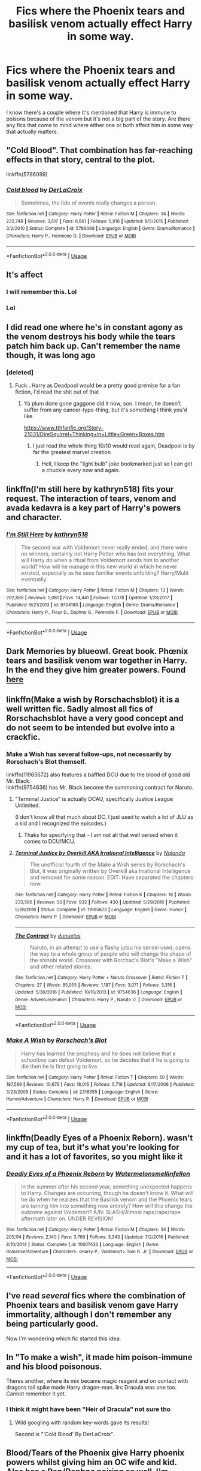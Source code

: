 #+TITLE: Fics where the Phoenix tears and basilisk venom actually effect Harry in some way.

* Fics where the Phoenix tears and basilisk venom actually effect Harry in some way.
:PROPERTIES:
:Author: thedavey2
:Score: 13
:DateUnix: 1538455659.0
:DateShort: 2018-Oct-02
:FlairText: Fic Search
:END:
I know there's a couple where it's mentioned that Harry is immune to poisons because of the venom but it's not a big part of the story. Are there any fics that come to mind where either one or both affect him in some way that actually matters.


** "Cold Blood". That combination has far-reaching effects in that story, central to the plot.

linkffn(5786099)
:PROPERTIES:
:Author: Starfox5
:Score: 7
:DateUnix: 1538458738.0
:DateShort: 2018-Oct-02
:END:

*** [[https://www.fanfiction.net/s/5786099/1/][*/Cold blood/*]] by [[https://www.fanfiction.net/u/1679315/DerLaCroix][/DerLaCroix/]]

#+begin_quote
  Sometimes, the tide of events really changes a person.
#+end_quote

^{/Site/:} ^{fanfiction.net} ^{*|*} ^{/Category/:} ^{Harry} ^{Potter} ^{*|*} ^{/Rated/:} ^{Fiction} ^{M} ^{*|*} ^{/Chapters/:} ^{34} ^{*|*} ^{/Words/:} ^{232,748} ^{*|*} ^{/Reviews/:} ^{3,517} ^{*|*} ^{/Favs/:} ^{6,661} ^{*|*} ^{/Follows/:} ^{5,916} ^{*|*} ^{/Updated/:} ^{8/5/2015} ^{*|*} ^{/Published/:} ^{3/2/2010} ^{*|*} ^{/Status/:} ^{Complete} ^{*|*} ^{/id/:} ^{5786099} ^{*|*} ^{/Language/:} ^{English} ^{*|*} ^{/Genre/:} ^{Drama/Romance} ^{*|*} ^{/Characters/:} ^{Harry} ^{P.,} ^{Hermione} ^{G.} ^{*|*} ^{/Download/:} ^{[[http://www.ff2ebook.com/old/ffn-bot/index.php?id=5786099&source=ff&filetype=epub][EPUB]]} ^{or} ^{[[http://www.ff2ebook.com/old/ffn-bot/index.php?id=5786099&source=ff&filetype=mobi][MOBI]]}

--------------

*FanfictionBot*^{2.0.0-beta} | [[https://github.com/tusing/reddit-ffn-bot/wiki/Usage][Usage]]
:PROPERTIES:
:Author: FanfictionBot
:Score: 1
:DateUnix: 1538458801.0
:DateShort: 2018-Oct-02
:END:


** It's affect
:PROPERTIES:
:Score: 20
:DateUnix: 1538456301.0
:DateShort: 2018-Oct-02
:END:

*** I will remember this. Lol
:PROPERTIES:
:Author: thedavey2
:Score: 7
:DateUnix: 1538456481.0
:DateShort: 2018-Oct-02
:END:


*** Lol
:PROPERTIES:
:Score: 4
:DateUnix: 1538456312.0
:DateShort: 2018-Oct-02
:END:


** I did read one where he's in constant agony as the venom destroys his body while the tears patch him back up. Can't remember the name though, it was long ago
:PROPERTIES:
:Author: avittamboy
:Score: 6
:DateUnix: 1538469431.0
:DateShort: 2018-Oct-02
:END:

*** [deleted]
:PROPERTIES:
:Score: 10
:DateUnix: 1538485258.0
:DateShort: 2018-Oct-02
:END:

**** Fuck...Harry as Deadpool would be a pretty good premise for a fan fiction, I'd read the shit out of that
:PROPERTIES:
:Author: WanderingRanger01
:Score: 7
:DateUnix: 1538565667.0
:DateShort: 2018-Oct-03
:END:

***** Ya plum done gone gaggone did it now, son. I mean, he doesn't suffer from any cancer-type-thing, but it's something I think you'd like.

[[https://www.tthfanfic.org/Story-21031/DireSquirrel+Thinking+in+Little+Green+Boxes.htm]]
:PROPERTIES:
:Author: Twinborne
:Score: 2
:DateUnix: 1538649659.0
:DateShort: 2018-Oct-04
:END:

****** I just read the whole thing 10/10 would read again, Deadpool is by far the greatest marvel creation
:PROPERTIES:
:Author: WanderingRanger01
:Score: 3
:DateUnix: 1538653760.0
:DateShort: 2018-Oct-04
:END:

******* Hell, I keep the "light bulb" joke bookmarked just so I can get a chuckle every now and again.
:PROPERTIES:
:Author: Twinborne
:Score: 2
:DateUnix: 1538656525.0
:DateShort: 2018-Oct-04
:END:


** linkffn(I'm still here by kathryn518) fits your request. The interaction of tears, venom and avada kedavra is a key part of Harry's powers and character.
:PROPERTIES:
:Author: Aet2991
:Score: 5
:DateUnix: 1538514754.0
:DateShort: 2018-Oct-03
:END:

*** [[https://www.fanfiction.net/s/9704180/1/][*/I'm Still Here/*]] by [[https://www.fanfiction.net/u/4404355/kathryn518][/kathryn518/]]

#+begin_quote
  The second war with Voldemort never really ended, and there were no winners, certainly not Harry Potter who has lost everything. What will Harry do when a ritual from Voldemort sends him to another world? How will he manage in this new world in which he never existed, especially as he sees familiar events unfolding? Harry/Multi eventually.
#+end_quote

^{/Site/:} ^{fanfiction.net} ^{*|*} ^{/Category/:} ^{Harry} ^{Potter} ^{*|*} ^{/Rated/:} ^{Fiction} ^{M} ^{*|*} ^{/Chapters/:} ^{13} ^{*|*} ^{/Words/:} ^{292,888} ^{*|*} ^{/Reviews/:} ^{5,081} ^{*|*} ^{/Favs/:} ^{14,441} ^{*|*} ^{/Follows/:} ^{17,078} ^{*|*} ^{/Updated/:} ^{1/28/2017} ^{*|*} ^{/Published/:} ^{9/21/2013} ^{*|*} ^{/id/:} ^{9704180} ^{*|*} ^{/Language/:} ^{English} ^{*|*} ^{/Genre/:} ^{Drama/Romance} ^{*|*} ^{/Characters/:} ^{Harry} ^{P.,} ^{Fleur} ^{D.,} ^{Daphne} ^{G.,} ^{Perenelle} ^{F.} ^{*|*} ^{/Download/:} ^{[[http://www.ff2ebook.com/old/ffn-bot/index.php?id=9704180&source=ff&filetype=epub][EPUB]]} ^{or} ^{[[http://www.ff2ebook.com/old/ffn-bot/index.php?id=9704180&source=ff&filetype=mobi][MOBI]]}

--------------

*FanfictionBot*^{2.0.0-beta} | [[https://github.com/tusing/reddit-ffn-bot/wiki/Usage][Usage]]
:PROPERTIES:
:Author: FanfictionBot
:Score: 1
:DateUnix: 1538514764.0
:DateShort: 2018-Oct-03
:END:


** Dark Memories by blueowl. Great book. Phœnix tears and basilisk venom war together in Harry. In the end they give him greater powers. Found [[https://m.fanfiction.net/s/3655940/1/Harry-Potter-Dark-Memories][here]]
:PROPERTIES:
:Author: dm5859
:Score: 6
:DateUnix: 1538470333.0
:DateShort: 2018-Oct-02
:END:


** linkffn(Make a wish by Rorschachsblot) it is a well written fic. Sadly almost all fics of Rorschachsblot have a very good concept and do not seem to be intended but evolve into a crackfic.
:PROPERTIES:
:Author: Mac_cy
:Score: 5
:DateUnix: 1538498164.0
:DateShort: 2018-Oct-02
:END:

*** Make a Wish has several follow-ups, not necessarily by Rorschach's Blot themself.

linkffn(11965672) also features a baffled DCU due to the blood of good old Mr. Black.\\
linkffn(9754636) has Mr. Black become the summoning contract for Naruto.
:PROPERTIES:
:Score: 4
:DateUnix: 1538503097.0
:DateShort: 2018-Oct-02
:END:

**** "Terminal Justice" is actually DCAU, specifically Justice League Unlimited.

(I don't know all that much about DC. I just used to watch a lot of JLU as a kid and I recognized the episodes.)
:PROPERTIES:
:Author: cryptologicalMystic
:Score: 3
:DateUnix: 1538530879.0
:DateShort: 2018-Oct-03
:END:

***** Thaks for specifying that - I am not all that well versed when it comes to DCU/MCU.
:PROPERTIES:
:Score: 2
:DateUnix: 1538548804.0
:DateShort: 2018-Oct-03
:END:


**** [[https://www.fanfiction.net/s/11965672/1/][*/Terminal Justice by Overkill AKA Irrational Intelligence/*]] by [[https://www.fanfiction.net/u/1679527/Nalanda][/Nalanda/]]

#+begin_quote
  The unofficial fourth of the Make a Wish series by Rorschach's Blot, it was originally written by Overkill aka Irrational Intelligence and removed for some reason. EDIT: Have separated the chapters now.
#+end_quote

^{/Site/:} ^{fanfiction.net} ^{*|*} ^{/Category/:} ^{Harry} ^{Potter} ^{*|*} ^{/Rated/:} ^{Fiction} ^{K} ^{*|*} ^{/Chapters/:} ^{18} ^{*|*} ^{/Words/:} ^{233,566} ^{*|*} ^{/Reviews/:} ^{53} ^{*|*} ^{/Favs/:} ^{932} ^{*|*} ^{/Follows/:} ^{430} ^{*|*} ^{/Updated/:} ^{5/29/2016} ^{*|*} ^{/Published/:} ^{5/26/2016} ^{*|*} ^{/Status/:} ^{Complete} ^{*|*} ^{/id/:} ^{11965672} ^{*|*} ^{/Language/:} ^{English} ^{*|*} ^{/Genre/:} ^{Humor} ^{*|*} ^{/Characters/:} ^{Harry} ^{P.} ^{*|*} ^{/Download/:} ^{[[http://www.ff2ebook.com/old/ffn-bot/index.php?id=11965672&source=ff&filetype=epub][EPUB]]} ^{or} ^{[[http://www.ff2ebook.com/old/ffn-bot/index.php?id=11965672&source=ff&filetype=mobi][MOBI]]}

--------------

[[https://www.fanfiction.net/s/9754636/1/][*/The Contract/*]] by [[https://www.fanfiction.net/u/2198557/dunuelos][/dunuelos/]]

#+begin_quote
  Naruto, in an attempt to use a flashy jutsu his sensei used, opens the way to a whole group of people who will change the shape of the shinobi world. Crossover with Rorchac's Blot's "Make a Wish" and other related stories.
#+end_quote

^{/Site/:} ^{fanfiction.net} ^{*|*} ^{/Category/:} ^{Harry} ^{Potter} ^{+} ^{Naruto} ^{Crossover} ^{*|*} ^{/Rated/:} ^{Fiction} ^{T} ^{*|*} ^{/Chapters/:} ^{27} ^{*|*} ^{/Words/:} ^{85,055} ^{*|*} ^{/Reviews/:} ^{1,187} ^{*|*} ^{/Favs/:} ^{3,071} ^{*|*} ^{/Follows/:} ^{3,316} ^{*|*} ^{/Updated/:} ^{5/30/2016} ^{*|*} ^{/Published/:} ^{10/10/2013} ^{*|*} ^{/id/:} ^{9754636} ^{*|*} ^{/Language/:} ^{English} ^{*|*} ^{/Genre/:} ^{Adventure/Humor} ^{*|*} ^{/Characters/:} ^{Harry} ^{P.,} ^{Naruto} ^{U.} ^{*|*} ^{/Download/:} ^{[[http://www.ff2ebook.com/old/ffn-bot/index.php?id=9754636&source=ff&filetype=epub][EPUB]]} ^{or} ^{[[http://www.ff2ebook.com/old/ffn-bot/index.php?id=9754636&source=ff&filetype=mobi][MOBI]]}

--------------

*FanfictionBot*^{2.0.0-beta} | [[https://github.com/tusing/reddit-ffn-bot/wiki/Usage][Usage]]
:PROPERTIES:
:Author: FanfictionBot
:Score: 1
:DateUnix: 1538503200.0
:DateShort: 2018-Oct-02
:END:


*** [[https://www.fanfiction.net/s/2318355/1/][*/Make A Wish/*]] by [[https://www.fanfiction.net/u/686093/Rorschach-s-Blot][/Rorschach's Blot/]]

#+begin_quote
  Harry has learned the prophesy and he does not believe that a schoolboy can defeat Voldemort, so he decides that if he is going to die then he is first going to live.
#+end_quote

^{/Site/:} ^{fanfiction.net} ^{*|*} ^{/Category/:} ^{Harry} ^{Potter} ^{*|*} ^{/Rated/:} ^{Fiction} ^{T} ^{*|*} ^{/Chapters/:} ^{50} ^{*|*} ^{/Words/:} ^{187,589} ^{*|*} ^{/Reviews/:} ^{10,676} ^{*|*} ^{/Favs/:} ^{18,015} ^{*|*} ^{/Follows/:} ^{5,716} ^{*|*} ^{/Updated/:} ^{6/17/2006} ^{*|*} ^{/Published/:} ^{3/23/2005} ^{*|*} ^{/Status/:} ^{Complete} ^{*|*} ^{/id/:} ^{2318355} ^{*|*} ^{/Language/:} ^{English} ^{*|*} ^{/Genre/:} ^{Humor/Adventure} ^{*|*} ^{/Characters/:} ^{Harry} ^{P.} ^{*|*} ^{/Download/:} ^{[[http://www.ff2ebook.com/old/ffn-bot/index.php?id=2318355&source=ff&filetype=epub][EPUB]]} ^{or} ^{[[http://www.ff2ebook.com/old/ffn-bot/index.php?id=2318355&source=ff&filetype=mobi][MOBI]]}

--------------

*FanfictionBot*^{2.0.0-beta} | [[https://github.com/tusing/reddit-ffn-bot/wiki/Usage][Usage]]
:PROPERTIES:
:Author: FanfictionBot
:Score: 1
:DateUnix: 1538498180.0
:DateShort: 2018-Oct-02
:END:


** linkffn(Deadly Eyes of a Phoenix Reborn). wasn't my cup of tea, but it's what you're looking for and it has a lot of favorites, so you might like it
:PROPERTIES:
:Author: elizabater
:Score: 5
:DateUnix: 1538508105.0
:DateShort: 2018-Oct-02
:END:

*** [[https://www.fanfiction.net/s/10607433/1/][*/Deadly Eyes of a Phoenix Reborn/*]] by [[https://www.fanfiction.net/u/3996465/Watermelonsmellinfellon][/Watermelonsmellinfellon/]]

#+begin_quote
  In the summer after his second year, something unexpected happens to Harry. Changes are occurring, though he doesn't know it. What will he do when he realizes that the Basilisk venom and the Phoenix tears are turning him into something new entirely? How will this change the outcome against Voldemort? A/N: SLASH/Almost rape/rape/rape aftermath later on. UNDER REVISION!
#+end_quote

^{/Site/:} ^{fanfiction.net} ^{*|*} ^{/Category/:} ^{Harry} ^{Potter} ^{*|*} ^{/Rated/:} ^{Fiction} ^{M} ^{*|*} ^{/Chapters/:} ^{34} ^{*|*} ^{/Words/:} ^{205,114} ^{*|*} ^{/Reviews/:} ^{2,140} ^{*|*} ^{/Favs/:} ^{3,766} ^{*|*} ^{/Follows/:} ^{3,343} ^{*|*} ^{/Updated/:} ^{7/2/2016} ^{*|*} ^{/Published/:} ^{8/10/2014} ^{*|*} ^{/Status/:} ^{Complete} ^{*|*} ^{/id/:} ^{10607433} ^{*|*} ^{/Language/:} ^{English} ^{*|*} ^{/Genre/:} ^{Romance/Adventure} ^{*|*} ^{/Characters/:} ^{<Harry} ^{P.,} ^{Voldemort>} ^{Tom} ^{R.} ^{Jr.} ^{*|*} ^{/Download/:} ^{[[http://www.ff2ebook.com/old/ffn-bot/index.php?id=10607433&source=ff&filetype=epub][EPUB]]} ^{or} ^{[[http://www.ff2ebook.com/old/ffn-bot/index.php?id=10607433&source=ff&filetype=mobi][MOBI]]}

--------------

*FanfictionBot*^{2.0.0-beta} | [[https://github.com/tusing/reddit-ffn-bot/wiki/Usage][Usage]]
:PROPERTIES:
:Author: FanfictionBot
:Score: 1
:DateUnix: 1538508121.0
:DateShort: 2018-Oct-02
:END:


** I've read /several/ fics where the combination of Phoenix tears and basilisk venom gave Harry immortality, although I don't remember any being particularly good.

Now I'm wondering which fic started this idea.
:PROPERTIES:
:Author: rek-lama
:Score: 3
:DateUnix: 1538572457.0
:DateShort: 2018-Oct-03
:END:


** In "To make a wish", it made him poison-immune and his blood poisonous.

Theres another, where its mix became magic reagent and on contact with dragons tail spike made Harry dragon-man. Iirc Dracula was one too. Cannot remember it yet.
:PROPERTIES:
:Author: Kaennal
:Score: 4
:DateUnix: 1538458981.0
:DateShort: 2018-Oct-02
:END:

*** I think it might have been "Heir of Dracula" not sure tho
:PROPERTIES:
:Author: nielswerf001
:Score: 3
:DateUnix: 1538462800.0
:DateShort: 2018-Oct-02
:END:

**** Wild googling with random key-words gave its results!

Second is "'Cold Blood' By DerLaCroix".
:PROPERTIES:
:Author: Kaennal
:Score: 3
:DateUnix: 1538479009.0
:DateShort: 2018-Oct-02
:END:


** Blood/Tears of the Phoenix give Harry phoenix powers whilst giving him an OC wife and kid. Also has a Ron/Daphne pairing as well. I'm probably not doing it justice
:PROPERTIES:
:Author: SaintofSelhurst
:Score: 4
:DateUnix: 1538469746.0
:DateShort: 2018-Oct-02
:END:


** There was one where the combined effect made girl!Harry into an egg-laying freak.

.

.

.

... she got better (thanks to Hermione)
:PROPERTIES:
:Author: wordhammer
:Score: 5
:DateUnix: 1538500708.0
:DateShort: 2018-Oct-02
:END:

*** What is wrong with some people?\\
I mean, we are used to quite a lot due to the yaoifangirl-invasion that any Fandom suffers from.\\
But - a FemHarry laying eggs. Really?
:PROPERTIES:
:Score: 6
:DateUnix: 1538503196.0
:DateShort: 2018-Oct-02
:END:

**** Birds lay eggs, snakes lay eggs... If one were looking to explore the dark side of magic, it might seem logical.
:PROPERTIES:
:Author: wordhammer
:Score: 6
:DateUnix: 1538505693.0
:DateShort: 2018-Oct-02
:END:


**** I ran into a Star Wars fanfic a few weeks ago that was really a rant that feminism should mean all men should be raped and murdered. She (I'm assuming) then bragged about how she murdered her husband (though she called him a slave owner). There are several "stories" by this account that are basically the same thing in multiple fandoms. I, along with a lot of other people according to the reviews, reported the account and all the stories. Not sure what ended up happening.
:PROPERTIES:
:Author: UnalteredCube
:Score: 5
:DateUnix: 1538505801.0
:DateShort: 2018-Oct-02
:END:

***** ... and I thought I'd seen everything
:PROPERTIES:
:Author: CSGoddess
:Score: 5
:DateUnix: 1538508499.0
:DateShort: 2018-Oct-02
:END:


***** What the fuck.

Some people have multilevel personality disorders that manifest in writing fanfictions, apparently.
:PROPERTIES:
:Score: 4
:DateUnix: 1538548760.0
:DateShort: 2018-Oct-03
:END:


*** I see what you did there.
:PROPERTIES:
:Author: rek-lama
:Score: 4
:DateUnix: 1538572395.0
:DateShort: 2018-Oct-03
:END:


*** Ooooh I vaguely remember that one! Didn't she get all maternal over them or something?
:PROPERTIES:
:Author: Lamenardo
:Score: 2
:DateUnix: 1538731457.0
:DateShort: 2018-Oct-05
:END:


** This is probably the most popular. It's not bad, but gets a bit cracky towards the end. linkffn(Cold blood by DerLaCroix)
:PROPERTIES:
:Author: drmdub
:Score: 2
:DateUnix: 1538520833.0
:DateShort: 2018-Oct-03
:END:

*** [[https://www.fanfiction.net/s/5786099/1/][*/Cold blood/*]] by [[https://www.fanfiction.net/u/1679315/DerLaCroix][/DerLaCroix/]]

#+begin_quote
  Sometimes, the tide of events really changes a person.
#+end_quote

^{/Site/:} ^{fanfiction.net} ^{*|*} ^{/Category/:} ^{Harry} ^{Potter} ^{*|*} ^{/Rated/:} ^{Fiction} ^{M} ^{*|*} ^{/Chapters/:} ^{34} ^{*|*} ^{/Words/:} ^{232,748} ^{*|*} ^{/Reviews/:} ^{3,517} ^{*|*} ^{/Favs/:} ^{6,661} ^{*|*} ^{/Follows/:} ^{5,916} ^{*|*} ^{/Updated/:} ^{8/5/2015} ^{*|*} ^{/Published/:} ^{3/2/2010} ^{*|*} ^{/Status/:} ^{Complete} ^{*|*} ^{/id/:} ^{5786099} ^{*|*} ^{/Language/:} ^{English} ^{*|*} ^{/Genre/:} ^{Drama/Romance} ^{*|*} ^{/Characters/:} ^{Harry} ^{P.,} ^{Hermione} ^{G.} ^{*|*} ^{/Download/:} ^{[[http://www.ff2ebook.com/old/ffn-bot/index.php?id=5786099&source=ff&filetype=epub][EPUB]]} ^{or} ^{[[http://www.ff2ebook.com/old/ffn-bot/index.php?id=5786099&source=ff&filetype=mobi][MOBI]]}

--------------

*FanfictionBot*^{2.0.0-beta} | [[https://github.com/tusing/reddit-ffn-bot/wiki/Usage][Usage]]
:PROPERTIES:
:Author: FanfictionBot
:Score: 1
:DateUnix: 1538520849.0
:DateShort: 2018-Oct-03
:END:


** Serpens armarum is an interesting concept and great execution [[http://www.fictionhunt.com/read/4385420/1]]
:PROPERTIES:
:Author: daisy_neko
:Score: 2
:DateUnix: 1538656431.0
:DateShort: 2018-Oct-04
:END:
